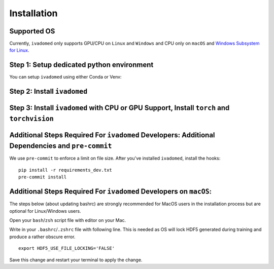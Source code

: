 Installation
============

Supported OS
++++++++++++

Currently, ``ivadomed`` only supports GPU/CPU on ``Linux`` and ``Windows`` and CPU only on ``macOS`` and `Windows Subsystem for Linux <https://docs.microsoft.com/en-us/windows/wsl/>`_.

Step 1: Setup dedicated python environment
+++++++++++++++++++++++++++++++++++++++++++++++++++++++++++++++++++++++++++++++++

You can setup ``ivadomed`` using either Conda or Venv:

.. tabs::

    .. tab:: Install via ``conda``

        This is the easiest way for personal computers.

        1. Create new conda environment using ``environment.yml`` file

        ::

            conda env create --file environment.yml

        2. Activate the new conda environment (default named ``ivadomed_env``)

        ::

            conda activate ivadomed_env

    .. tab:: Install via ``venv``

        1. Setup Python Venv Virtual Environment.

        ``ivadomed`` requires Python >= 3.6 and <3.9 (If you are using `Compute Canada <https://www.computecanada.ca/>`_, you can load modules (e.g. python 3.9) as `mentioned here <https://intranet.neuro.polymtl.ca/computing-resources/compute-canada#modules>`_ and `also here <https://docs.computecanada.ca/wiki/Utiliser_des_modules/en#Loading_modules_automatically>`_ ). We recommend
        working under a virtual environment, which could be set as follows:

        ::

            python -m venv ivadomed_env

        2. Activate the new virtual environment (default named `ivadomed_env`)

        ::

            source ivadomed_env/bin/activate


        .. warning::
           If the default Python version installed in your system does not fit the version requirements, you might need to specify a version of Python associated with your virtual environment:

           ::

             python -m venv ivadomed_env --python=python3.7

    .. tab:: Compute Canada HPC

        There are numerous constraints and limited package availabilities with ComputeCanada cluster environment.

        It is best to attempt ``venv`` based installations and follow up with ComputeCanada technicall support as MANY specially compiled packages (e.g. numpy) are exclusively available for Compute Canada HPC environment.


Step 2: Install ``ivadomed``
++++++++++++++++++++++++++++


.. tabs::

    .. tab:: Pypi Installation

        Install ``ivadomed`` and its requirements from
        `Pypi <https://pypi.org/project/ivadomed/>`__:

        ::

            pip install --upgrade pip

            pip install ivadomed

    .. tab:: Repo Installation (Advanced or Developer)

        Bleeding-edge developments are available on the project's master branch
        on Github. Installation ``ivadomed`` from source:

        ::

            git clone https://github.com/ivadomed/ivadomed.git

            cd ivadomed

            pip install -e .


Step 3: Install ``ivadomed`` with CPU or GPU Support, Install ``torch`` and ``torchvision``
++++++++++++++++++++++++++++++++++++++++++++++++++++++++++++++++++++++++++++++++++++++++++

.. tabs::

    .. tab:: CPU Support

        If you plan to run ``ivadomed`` on CPU only, run the following command:
        ::

            pip install -r requirements.txt


    .. tab:: Nvidia GPU Support

        ``ivadomed`` requires CUDA11 to execute properly. If you have a nvidia GPU, try to look up its Cuda Compute Score `here <https://developer.nvidia.com/cuda-gpus>`_, which needs to be > 3.5 to support CUDA11. Then, make sure to upgrade to nvidia driver to be at least v450+ or newer.

        If you have a compatible NVIDIA GPU that supports CUDA11 and with the right driver installed, try run the following command:

        ::

           pip install -r requirements_gpu.txt

        Please note that this must happens after the previous ``ivadomed`` installation step.

Additional Steps Required For ``ivadomed`` Developers: Additional Dependencies and ``pre-commit``
+++++++++++++++++++++++++++++++++++++++++++++++++++++++++++++++++++++++++++++++++++++++++++++++++++++++

We use ``pre-commit`` to enforce a limit on file size.
After you've installed ``ivadomed``, install the hooks:

::

    pip install -r requirements_dev.txt
    pre-commit install

Additional Steps Required For ``ivadomed`` Developers on ``macOS``:
++++++++++++++++++++++++++++++++++++++++++++++++++++++++++++++

The steps below (about updating bashrc) are strongly recommended for MacOS users in the installation process but are optional for Linux/Windows  users.

Open your ``bash``/``zsh`` script file with editor on your Mac.

.. tabs::

    .. tab:: ``zsh`` (most recent macs)

        ::

            vim ~/.zshrc

    .. tab:: ``bash`` (older macs or if manually changed)

        ::

            vim ~/.bashrc


Write in your ``.bashrc``/``.zshrc`` file with following line. This is needed as OS will lock HDF5 generated during training and produce a rather obscure error.

::

    export HDF5_USE_FILE_LOCKING='FALSE'

Save this change and restart your terminal to apply the change.